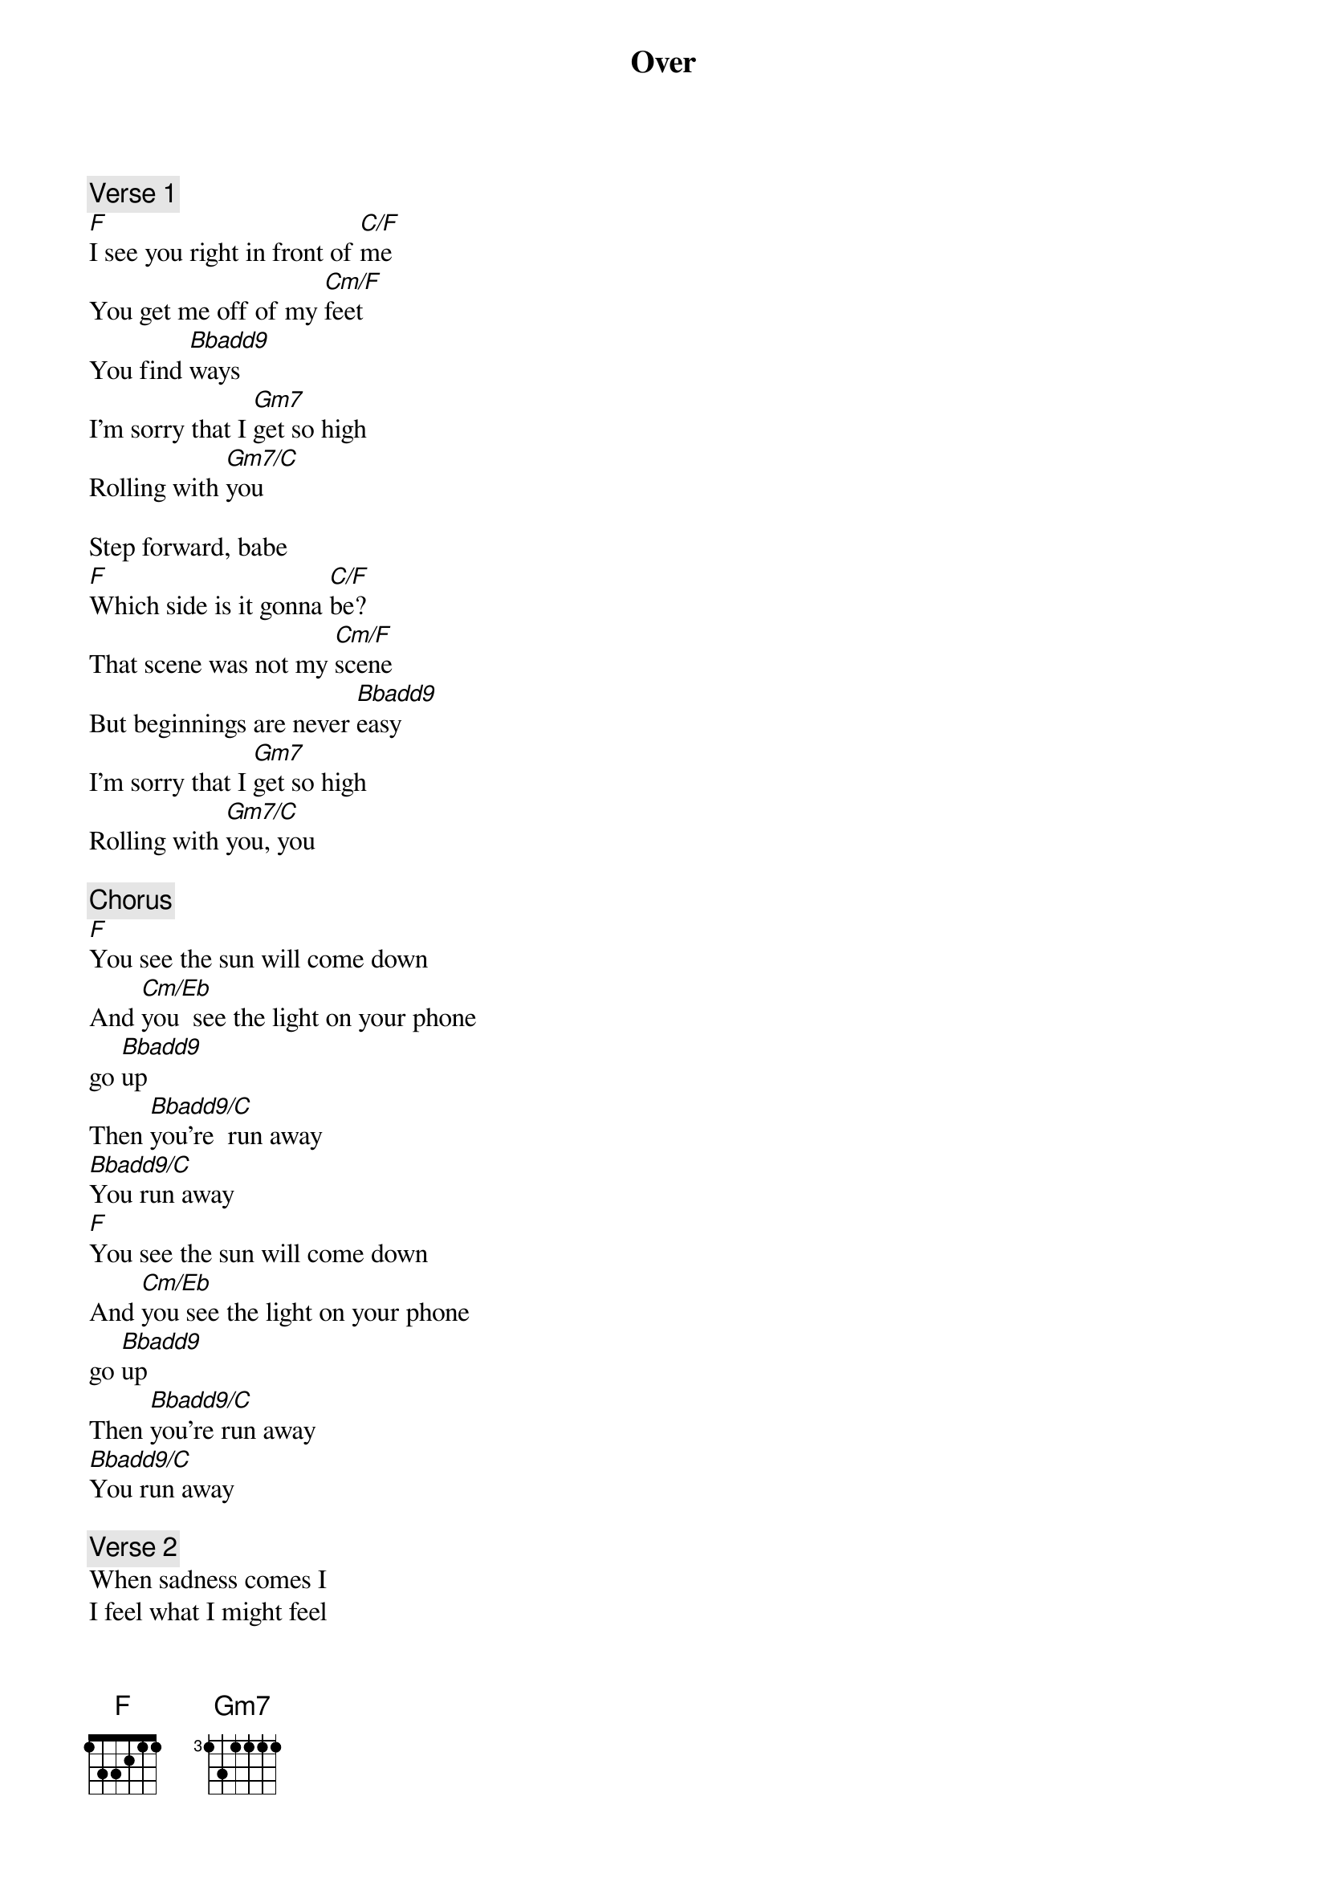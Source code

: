 {title: Over}
{artist: Jimmy Smash}

{comment: Verse 1}
[F]I see you right in front of [C/F]me
You get me off of my [Cm/F]feet
You find [Bbadd9]ways
I'm sorry that I [Gm7]get so high
Rolling with [Gm7/C]you

Step forward, babe
[F]Which side is it gonna [C/F]be?
That scene was not my [Cm/F]scene
But beginnings are never [Bbadd9]easy
I'm sorry that I [Gm7]get so high
Rolling with [Gm7/C]you, you

{comment: Chorus}
[F]You see the sun will come down
And [Cm/Eb]you  see the light on your phone
go [Bbadd9]up
Then [Bbadd9/C]you're  run away
[Bbadd9/C]You run away
[F]You see the sun will come down
And [Cm/Eb]you see the light on your phone
go [Bbadd9]up
Then [Bbadd9/C]you're run away
[Bbadd9/C]You run away

{comment: Verse 2}
When sadness comes I
I feel what I might feel
The thoughts are never-ending
I'm sorry, I will get you back
All this separation
Is getting much harder

{comment: Chorus}
You see thе sun will come down
And you see the light on your phone go up
Thеn you're run away
You run away
You see the sun will come down
And you see the light on your phone go up
Then you're run away
You run away

{comment: Bridge}
Put your debt out on the table
Bet you never even cared for me
It's always for the better
It's always for the better
I see you're running at lightspeed
Gonna get yourself far from me
It's always for the better
It's always for the better

{comment: Chorus}
You see the sun will come down
And you see the light on your phone go up
Then you're run away
You run away
You see the sun will come down
And you see the light on your phone go up
Then you're run away
You run away
